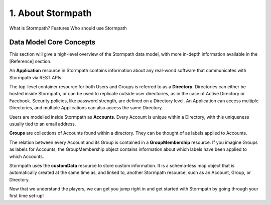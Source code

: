 ******************
1. About Stormpath
******************

What is Stormpath?
Features
Who should use Stormpath

Data Model Core Concepts
========================

.. todo::

	Tenants
	Account Stores
	Organizations


This section will give a high-level overview of the Stormpath data model, with more in-depth information available in the [Reference] section.

An **Application** resource in Stormpath contains information about any real-world software that communicates with Stormpath via REST APIs.  

The top-level container resource for both Users and Groups is referred to as a **Directory**. Directories can either be hosted inside Stormpath, or can be used to replicate outside user directories, as in the case of Active Directory or Facebook. Security policies, like password strength, are defined on a Directory level. An Application can access multiple Directories, and multiple Applications can also access the same Directory.

Users are modelled inside Stormpath as **Accounts**. Every Account is unique within a Directory, with this uniqueness usually tied to an email address.

**Groups** are collections of Accounts found within a directory. They can be thought of as labels applied to Accounts. 

The relation between every Account and its Group is contained in a **GroupMembership** resource. If you imagine Groups as labels for Accounts, the GroupMembership object contains information about which labels have been applied to which Accounts. 

Stormpath uses the **customData** resource to store custom information. It is a schema-less map object that is automatically created at the same time as, and linked to, another Stormpath resource, such as an Account, Group, or Directory.

Now that we understand the players, we can get you jump right in and get started with Stormpath by going through your first time set-up!